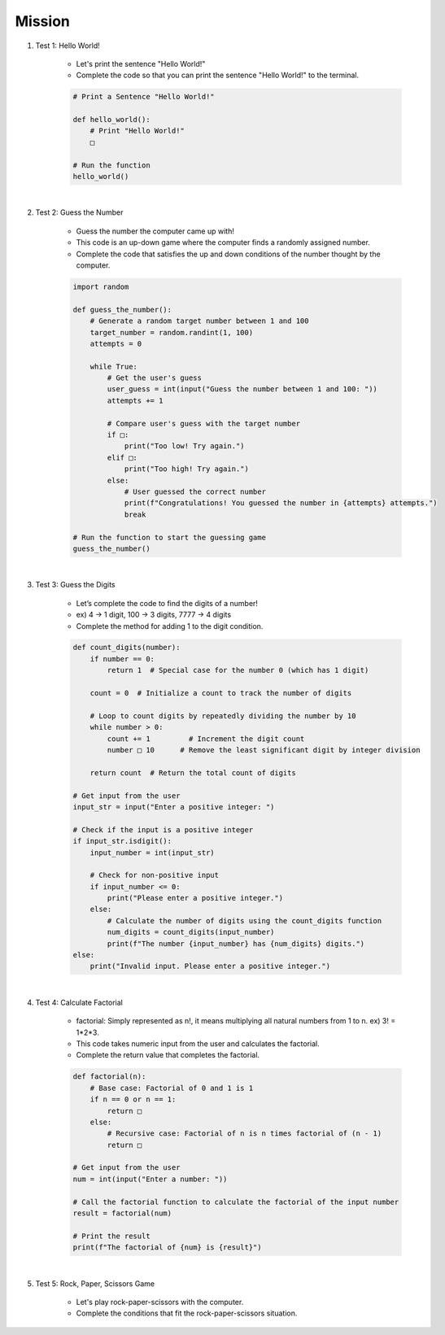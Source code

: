 Mission
=========

.. raw:: html

    <div style="background: #C3F8FF" class="admonition note custom">
        <p style="background: light-blue" class="admonition-title">
            Project Name: Fill in the Blanks Below
        </p>
        <div class="line-block">
            <div class="line"><strong>-</strong> This mission is an <strong>indivisual project</strong></div>
            <div class="line"><strong>-</strong> Write the code for the problem below and see if it works.</div>
            <div class="line"><strong>-</strong> Fill in the '□' blanks below. </div>
        </div>
    </div>

.. raw:: html

1. Test 1: Hello World!
    
    - Let's print the sentence "Hello World!"

    - Complete the code so that you can print the sentence "Hello World!" to the terminal.

    .. code-block:: python

        # Print a Sentence "Hello World!"

        def hello_world():
            # Print "Hello World!"
            □

        # Run the function
        hello_world()

|

2. Test 2: Guess the Number

    - Guess the number the computer came up with!

    - This code is an up-down game where the computer finds a randomly assigned number.

    - Complete the code that satisfies the up and down conditions of the number thought by the computer.

    .. code-block:: python

        import random

        def guess_the_number():
            # Generate a random target number between 1 and 100
            target_number = random.randint(1, 100)
            attempts = 0

            while True:
                # Get the user's guess
                user_guess = int(input("Guess the number between 1 and 100: "))
                attempts += 1

                # Compare user's guess with the target number
                if □:
                    print("Too low! Try again.")
                elif □:
                    print("Too high! Try again.")
                else:
                    # User guessed the correct number
                    print(f"Congratulations! You guessed the number in {attempts} attempts.")
                    break

        # Run the function to start the guessing game
        guess_the_number()

|

3. Test 3: Guess the Digits

    - Let’s complete the code to find the digits of a number!

    - ex) 4 -> 1 digit, 100 -> 3 digits, 7777 -> 4 digits

    - Complete the method for adding 1 to the digit condition.

    .. code-block:: python

        def count_digits(number):
            if number == 0:
                return 1  # Special case for the number 0 (which has 1 digit)
            
            count = 0  # Initialize a count to track the number of digits
            
            # Loop to count digits by repeatedly dividing the number by 10
            while number > 0:
                count += 1         # Increment the digit count
                number □ 10      # Remove the least significant digit by integer division
            
            return count  # Return the total count of digits

        # Get input from the user
        input_str = input("Enter a positive integer: ")

        # Check if the input is a positive integer
        if input_str.isdigit():
            input_number = int(input_str)
            
            # Check for non-positive input
            if input_number <= 0:
                print("Please enter a positive integer.")
            else:
                # Calculate the number of digits using the count_digits function
                num_digits = count_digits(input_number)
                print(f"The number {input_number} has {num_digits} digits.")
        else:
            print("Invalid input. Please enter a positive integer.")

|

4. Test 4: Calculate Factorial

    - factorial: Simply represented as n!, it means multiplying all natural numbers from 1 to n. ex) 3! = 1*2*3.

    - This code takes numeric input from the user and calculates the factorial.

    - Complete the return value that completes the factorial.

    .. code-block:: python

        def factorial(n):
            # Base case: Factorial of 0 and 1 is 1
            if n == 0 or n == 1:
                return □
            else:
                # Recursive case: Factorial of n is n times factorial of (n - 1)
                return □

        # Get input from the user
        num = int(input("Enter a number: "))

        # Call the factorial function to calculate the factorial of the input number
        result = factorial(num)

        # Print the result
        print(f"The factorial of {num} is {result}")

|

5. Test 5: Rock, Paper, Scissors Game

    - Let's play rock-paper-scissors with the computer.

    - Complete the conditions that fit the rock-paper-scissors situation.

    .. code-block:: python
        # Rock, Paper, Scissors battle

        import random

        # Function to determine the winner of the game
        def determine_winner(player_choice, computer_choice):
            if player_choice == computer_choice:
                return "It's a tie!"
            elif (□) or \
                (□) or \
                (□):
                return "You win!"
            else:
                return "Computer wins!"

        def main():
            # Print the welcome message and game instructions
            print("Welcome to Rock-Paper-Scissors!")
            print("Enter 'r' for rock, 'p' for paper, 's' for scissors, or 'q' to quit.")
            
            choices = ["r", "p", "s"]  # Possible choices for the game
            
            while True:
                player_choice = input("Your choice: ").lower()
                
                # Check if the player wants to quit
                if player_choice == "q":
                    print("Thanks for playing!")
                    break
                
                # Check if the player's choice is valid
                if player_choice in choices:
                    computer_choice = random.choice(choices)  # Randomly select computer's choice
                    
                    print(f"You chose: {player_choice}")
                    print(f"Computer chose: {computer_choice}")
                    
                    result = determine_winner(player_choice, computer_choice)  # Determine the winner
                    print(result)  # Display the result of the game
                else:
                    print("Invalid choice. Please enter 'r', 'p', 's', or 'q' to quit.")

        if __name__ == "__main__":
            main()  # Run the main game loop
